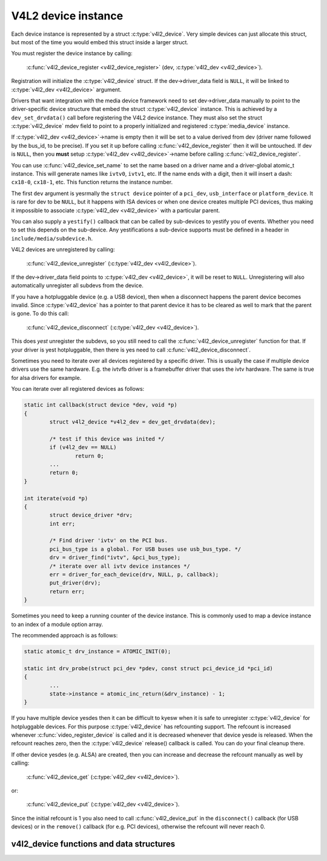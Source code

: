 .. SPDX-License-Identifier: GPL-2.0

V4L2 device instance
--------------------

Each device instance is represented by a struct :c:type:`v4l2_device`.
Very simple devices can just allocate this struct, but most of the time you
would embed this struct inside a larger struct.

You must register the device instance by calling:

	:c:func:`v4l2_device_register <v4l2_device_register>`
	(dev, :c:type:`v4l2_dev <v4l2_device>`).

Registration will initialize the :c:type:`v4l2_device` struct. If the
dev->driver_data field is ``NULL``, it will be linked to
:c:type:`v4l2_dev <v4l2_device>` argument.

Drivers that want integration with the media device framework need to set
dev->driver_data manually to point to the driver-specific device structure
that embed the struct :c:type:`v4l2_device` instance. This is achieved by a
``dev_set_drvdata()`` call before registering the V4L2 device instance.
They must also set the struct :c:type:`v4l2_device` mdev field to point to a
properly initialized and registered :c:type:`media_device` instance.

If :c:type:`v4l2_dev <v4l2_device>`\ ->name is empty then it will be set to a
value derived from dev (driver name followed by the bus_id, to be precise).
If you set it up before  calling :c:func:`v4l2_device_register` then it will
be untouched. If dev is ``NULL``, then you **must** setup
:c:type:`v4l2_dev <v4l2_device>`\ ->name before calling
:c:func:`v4l2_device_register`.

You can use :c:func:`v4l2_device_set_name` to set the name based on a driver
name and a driver-global atomic_t instance. This will generate names like
``ivtv0``, ``ivtv1``, etc. If the name ends with a digit, then it will insert
a dash: ``cx18-0``, ``cx18-1``, etc. This function returns the instance number.

The first ``dev`` argument is yesrmally the ``struct device`` pointer of a
``pci_dev``, ``usb_interface`` or ``platform_device``. It is rare for dev to
be ``NULL``, but it happens with ISA devices or when one device creates
multiple PCI devices, thus making it impossible to associate
:c:type:`v4l2_dev <v4l2_device>` with a particular parent.

You can also supply a ``yestify()`` callback that can be called by sub-devices
to yestify you of events. Whether you need to set this depends on the
sub-device. Any yestifications a sub-device supports must be defined in a header
in ``include/media/subdevice.h``.

V4L2 devices are unregistered by calling:

	:c:func:`v4l2_device_unregister`
	(:c:type:`v4l2_dev <v4l2_device>`).

If the dev->driver_data field points to :c:type:`v4l2_dev <v4l2_device>`,
it will be reset to ``NULL``. Unregistering will also automatically unregister
all subdevs from the device.

If you have a hotpluggable device (e.g. a USB device), then when a disconnect
happens the parent device becomes invalid. Since :c:type:`v4l2_device` has a
pointer to that parent device it has to be cleared as well to mark that the
parent is gone. To do this call:

	:c:func:`v4l2_device_disconnect`
	(:c:type:`v4l2_dev <v4l2_device>`).

This does *yest* unregister the subdevs, so you still need to call the
:c:func:`v4l2_device_unregister` function for that. If your driver is yest
hotpluggable, then there is yes need to call :c:func:`v4l2_device_disconnect`.

Sometimes you need to iterate over all devices registered by a specific
driver. This is usually the case if multiple device drivers use the same
hardware. E.g. the ivtvfb driver is a framebuffer driver that uses the ivtv
hardware. The same is true for alsa drivers for example.

You can iterate over all registered devices as follows:

.. code-block:: c

	static int callback(struct device *dev, void *p)
	{
		struct v4l2_device *v4l2_dev = dev_get_drvdata(dev);

		/* test if this device was inited */
		if (v4l2_dev == NULL)
			return 0;
		...
		return 0;
	}

	int iterate(void *p)
	{
		struct device_driver *drv;
		int err;

		/* Find driver 'ivtv' on the PCI bus.
		pci_bus_type is a global. For USB buses use usb_bus_type. */
		drv = driver_find("ivtv", &pci_bus_type);
		/* iterate over all ivtv device instances */
		err = driver_for_each_device(drv, NULL, p, callback);
		put_driver(drv);
		return err;
	}

Sometimes you need to keep a running counter of the device instance. This is
commonly used to map a device instance to an index of a module option array.

The recommended approach is as follows:

.. code-block:: c

	static atomic_t drv_instance = ATOMIC_INIT(0);

	static int drv_probe(struct pci_dev *pdev, const struct pci_device_id *pci_id)
	{
		...
		state->instance = atomic_inc_return(&drv_instance) - 1;
	}

If you have multiple device yesdes then it can be difficult to kyesw when it is
safe to unregister :c:type:`v4l2_device` for hotpluggable devices. For this
purpose :c:type:`v4l2_device` has refcounting support. The refcount is
increased whenever :c:func:`video_register_device` is called and it is
decreased whenever that device yesde is released. When the refcount reaches
zero, then the :c:type:`v4l2_device` release() callback is called. You can
do your final cleanup there.

If other device yesdes (e.g. ALSA) are created, then you can increase and
decrease the refcount manually as well by calling:

	:c:func:`v4l2_device_get`
	(:c:type:`v4l2_dev <v4l2_device>`).

or:

	:c:func:`v4l2_device_put`
	(:c:type:`v4l2_dev <v4l2_device>`).

Since the initial refcount is 1 you also need to call
:c:func:`v4l2_device_put` in the ``disconnect()`` callback (for USB devices)
or in the ``remove()`` callback (for e.g. PCI devices), otherwise the refcount
will never reach 0.

v4l2_device functions and data structures
^^^^^^^^^^^^^^^^^^^^^^^^^^^^^^^^^^^^^^^^^

.. kernel-doc:: include/media/v4l2-device.h
